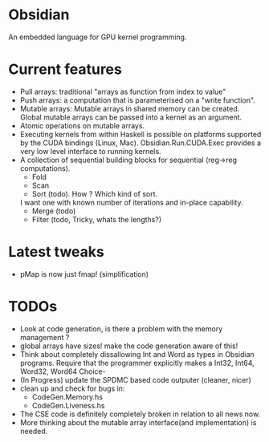* Obsidian
  
  An embedded language for GPU kernel programming. 
  
* Current features 
    + Pull arrays: traditional "arrays as function from index to value" 
    + Push arrays: a computation that is parameterised on a "write function". 
    + Mutable arrays:
      Mutable arrays in shared memory can be created.
      Global mutable arrays can be passed into a kernel as an argument. 
    + Atomic operations on mutable arrays.
    + Executing kernels from within Haskell is possible on platforms 
      supported by the CUDA bindings (Linux, Mac). 
      Obsidian.Run.CUDA.Exec provides a very low level interface to running kernels. 
    + A collection of sequential building blocks for sequential (reg->reg 
       computations). 
          + Fold 
          + Scan 
          + Sort (todo). How ? Which kind of sort. 
	    I want one with known number of iterations and in-place capability. 
          + Merge (todo) 
          + Filter (todo, Tricky, whats the lengths?) 
  
* Latest tweaks 
  + pMap is now just fmap! (simplification)
  

* TODOs
  + Look at code generation, is there a problem with the memory management ? 
  + global arrays have sizes! make the code generation aware of this! 
  + Think about completely dissallowing Int and Word as types in Obsidian programs.
    Require that the programmer explicitly makes a Int32, Int64, Word32, Word64 Choice-
  + (In Progress) update the SPDMC based code outputer (cleaner, nicer) 
  + clean up and check for bugs in: 
    * CodeGen.Memory.hs
    * CodeGen.Liveness.hs 
  + The CSE code is definitely completely broken in relation 
    to all news now.
  + More thinking about the mutable array interface(and implementation) is needed.

  
	    
